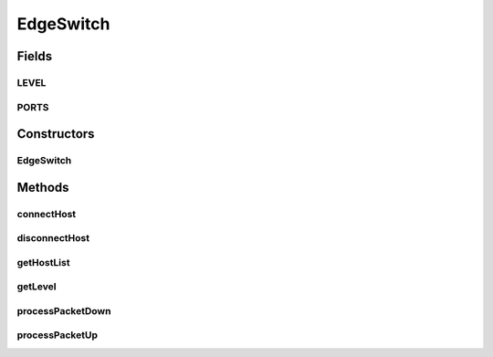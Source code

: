 .. java:import:: org.cloudbus.cloudsim.core CloudSim

.. java:import:: org.cloudbus.cloudsim.core.events SimEvent

.. java:import:: org.cloudbus.cloudsim.datacenters.network NetworkDatacenter

.. java:import:: org.cloudbus.cloudsim.hosts Host

.. java:import:: org.cloudbus.cloudsim.hosts.network NetworkHost

.. java:import:: org.cloudbus.cloudsim.network HostPacket

.. java:import:: org.cloudbus.cloudsim.vms Vm

.. java:import:: java.util ArrayList

.. java:import:: java.util Collections

.. java:import:: java.util List

.. java:import:: java.util Objects

EdgeSwitch
==========

.. java:package:: org.cloudbus.cloudsim.network.switches
   :noindex:

.. java:type:: public class EdgeSwitch extends AbstractSwitch

   Represents an Edge Switch in a Datacenter network, which can be connected to \ :java:ref:`NetworkHost`\ s. It interacts with other Datacenter in order to exchange packets. Please refer to following publication for more details:

   ..

   * \ `Saurabh Kumar Garg and Rajkumar Buyya, NetworkCloudSim: Modelling Parallel Applications in Cloud Simulations, Proceedings of the 4th IEEE/ACM International Conference on Utility and Cloud Computing (UCC 2011, IEEE CS Press, USA), Melbourne, Australia, December 5-7, 2011. <https://doi.org/10.1109/UCC.2011.24>`_\

   :author: Saurabh Kumar Garg, Manoel Campos da Silva Filho

Fields
------
LEVEL
^^^^^

.. java:field:: public static final int LEVEL
   :outertype: EdgeSwitch

   The level (layer) of the switch in the network topology.

PORTS
^^^^^

.. java:field:: public static final int PORTS
   :outertype: EdgeSwitch

   Default number of ports that defines the number of \ :java:ref:`Host`\  that can be connected to the switch.

Constructors
------------
EdgeSwitch
^^^^^^^^^^

.. java:constructor:: public EdgeSwitch(CloudSim simulation, NetworkDatacenter dc)
   :outertype: EdgeSwitch

   Instantiates a EdgeSwitch specifying Datacenter that are connected to its downlink and uplink ports, and corresponding bandwidths. In this switch, downlink ports aren't connected to other switch but to hosts.

   :param simulation: The CloudSim instance that represents the simulation the Entity is related to
   :param dc: The Datacenter where the switch is connected to

Methods
-------
connectHost
^^^^^^^^^^^

.. java:method:: public void connectHost(NetworkHost host)
   :outertype: EdgeSwitch

   Connects a \ :java:ref:`NetworkHost`\  to the switch, by adding it to the \ :java:ref:`getHostList()`\ .

   :param host: the host to be connected to the switch

disconnectHost
^^^^^^^^^^^^^^

.. java:method:: public boolean disconnectHost(NetworkHost host)
   :outertype: EdgeSwitch

   Disconnects a \ :java:ref:`NetworkHost`\  from the switch, by removing it from the \ :java:ref:`getHostList()`\ .

   :param host: the host to be disconnected from the switch
   :return: true if the Host was connected to the switch, false otherwise

getHostList
^^^^^^^^^^^

.. java:method:: public List<NetworkHost> getHostList()
   :outertype: EdgeSwitch

   Gets a \ **read-only**\  list of Hosts connected to the switch.

getLevel
^^^^^^^^

.. java:method:: @Override public int getLevel()
   :outertype: EdgeSwitch

processPacketDown
^^^^^^^^^^^^^^^^^

.. java:method:: @Override protected void processPacketDown(SimEvent evt)
   :outertype: EdgeSwitch

processPacketUp
^^^^^^^^^^^^^^^

.. java:method:: @Override protected void processPacketUp(SimEvent evt)
   :outertype: EdgeSwitch

